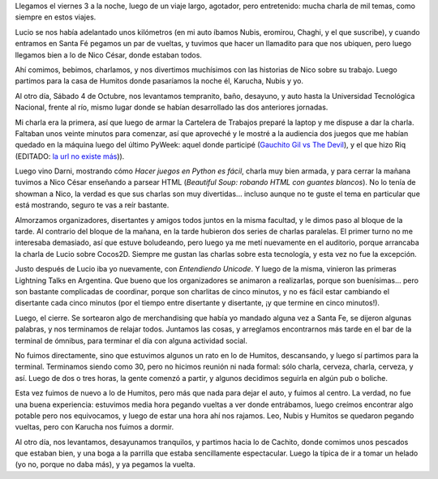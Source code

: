 .. title: 3ras Jornadas Python en Santa Fe
.. date: 2008-10-12 22:38:55
.. tags: charlas, conferencia, Python, Santa Fe

Llegamos el viernes 3 a la noche, luego de un viaje largo, agotador, pero entretenido: mucha charla de mil temas, como siempre en estos viajes.

Lucio se nos había adelantado unos kilómetros (en mi auto íbamos Nubis, eromirou, Chaghi, y el que suscribe), y cuando entramos en Santa Fé pegamos un par de vueltas, y tuvimos que hacer un llamadito para que nos ubiquen, pero luego llegamos bien a lo de Nico César, donde estaban todos.

Ahí comimos, bebimos, charlamos, y nos divertimos muchísimos con las historias de Nico sobre su trabajo. Luego partimos para la casa de Humitos donde pasaríamos la noche él, Karucha, Nubis y yo.

Al otro día, Sábado 4 de Octubre, nos levantamos tempranito, baño, desayuno, y auto hasta la Universidad Tecnológica Nacional, frente al río, mismo lugar donde se habían desarrollado las dos anteriores jornadas.

Mi charla era la primera, así que luego de armar la Cartelera de Trabajos preparé la laptop y me dispuse a dar la charla. Faltaban unos veinte minutos para comenzar, así que aproveché y le mostré a la audiencia dos juegos que me habían quedado en la máquina luego del último PyWeek: aquel donde participé (`Gauchito Gil vs The Devil </posts/0378>`_), y el que hizo Riq (EDITADO: `la url no existe más <http://monodiario.blogspot.com/2008/09/so-long-love-story.html>`__)).

Luego vino Darni, mostrando cómo *Hacer juegos en Python es fácil*, charla muy bien armada, y para cerrar la mañana tuvimos a Nico César enseñando a parsear HTML (*Beautiful Soup: robando HTML con guantes blancos*). No lo tenía de showman a Nico, la verdad es que sus charlas son muy divertidas... incluso aunque no te guste el tema en particular que está mostrando, seguro te vas a reír bastante.

Almorzamos organizadores, disertantes y amigos todos juntos en la misma facultad, y le dimos paso al bloque de la tarde. Al contrario del bloque de la mañana, en la tarde hubieron dos series de charlas paralelas. El primer turno no me interesaba demasiado, así que estuve boludeando, pero luego ya me metí nuevamente en el auditorio, porque arrancaba la charla de Lucio sobre Cocos2D. Siempre me gustan las charlas sobre esta tecnología, y esta vez no fue la excepción.

Justo después de Lucio iba yo nuevamente, con *Entendiendo Unicode*. Y luego de la misma, vinieron las primeras Lightning Talks en Argentina. Que bueno que los organizadores se animaron a realizarlas, porque son buenísimas... pero son bastante complicadas de coordinar, porque son charlitas de cinco minutos, y no es fácil estar cambiando el disertante cada cinco minutos (por el tiempo entre disertante y disertante, ¡y que termine en cinco minutos!).

Luego, el cierre. Se sortearon algo de merchandising que había yo mandado alguna vez a Santa Fe, se dijeron algunas palabras, y nos terminamos de relajar todos. Juntamos las cosas, y arreglamos encontrarnos más tarde en el bar de la terminal de ómnibus, para terminar el día con alguna actividad social.

No fuimos directamente, sino que estuvimos algunos un rato en lo de Humitos, descansando, y luego sí partimos para la terminal. Terminamos siendo como 30, pero no hicimos reunión ni nada formal: sólo charla, cerveza, charla, cerveza, y así. Luego de dos o tres horas, la gente comenzó a partir, y algunos decidimos seguirla en algún pub o boliche.

Esta vez fuimos de nuevo a lo de Humitos, pero más que nada para dejar el auto, y fuimos al centro. La verdad, no fue una buena experiencia: estuvimos media hora pegando vueltas a ver donde entrábamos, luego creímos encontrar algo potable pero nos equivocamos, y luego de estar una hora ahí nos rajamos. Leo, Nubis y Humitos se quedaron pegando vueltas, pero con Karucha nos fuimos a dormir.

Al otro día, nos levantamos, desayunamos tranquilos, y partimos hacia lo de Cachito, donde comimos unos pescados que estaban bien, y una boga a la parrilla que estaba sencillamente espectacular. Luego la típica de ir a tomar un helado (yo no, porque no daba más), y ya pegamos la vuelta.
